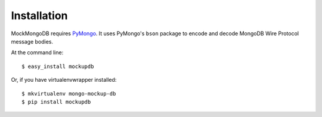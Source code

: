 ============
Installation
============

MockMongoDB requires PyMongo_. It uses PyMongo's ``bson`` package to encode
and decode MongoDB Wire Protocol message bodies.

At the command line::

    $ easy_install mockupdb

Or, if you have virtualenvwrapper installed::

    $ mkvirtualenv mongo-mockup-db
    $ pip install mockupdb

.. _PyMongo: https://pypi.python.org/pypi/pymongo/
